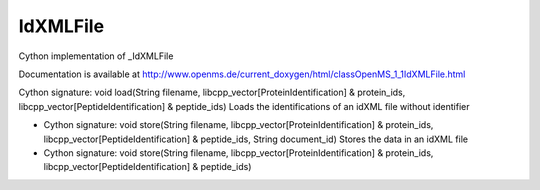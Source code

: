 IdXMLFile
=========

.. py:class:: IdXMLFile


   Bases: :py:class:`object`


Cython implementation of _IdXMLFile


Documentation is available at http://www.openms.de/current_doxygen/html/classOpenMS_1_1IdXMLFile.html




.. py:method:: IdXMLFile.load


Cython signature: void load(String filename, libcpp_vector[ProteinIdentification] & protein_ids, libcpp_vector[PeptideIdentification] & peptide_ids)
Loads the identifications of an idXML file without identifier




.. py:method:: IdXMLFile.store


- Cython signature: void store(String filename, libcpp_vector[ProteinIdentification] & protein_ids, libcpp_vector[PeptideIdentification] & peptide_ids, String document_id)
  Stores the data in an idXML file


- Cython signature: void store(String filename, libcpp_vector[ProteinIdentification] & protein_ids, libcpp_vector[PeptideIdentification] & peptide_ids)




